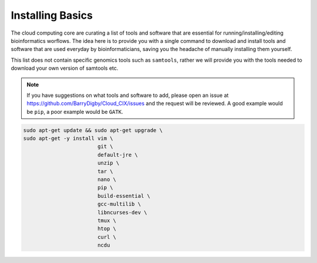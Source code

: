Installing Basics
=================

The cloud computing core are curating a list of tools and software that are essential for running/installing/editing bioinformatics worflows. The idea here is to provide you with a single command to download and install tools and software that are used everyday by bioinformaticians, saving you the headache of manually installing them yourself.

This list does not contain specific genomics tools such as ``samtools``, rather we will provide you with the tools needed to download your own version of samtools etc. 

.. note::

    If you have suggestions on what tools and software to add, please open an issue at `https://github.com/BarryDigby/Cloud_CIX/issues <https://github.com/BarryDigby/Cloud_CIX/issues>`_ and the request will be reviewed. A good example would be ``pip``, a poor example would be ``GATK``. 

.. code-block:: console

    sudo apt-get update && sudo apt-get upgrade \
    sudo apt-get -y install vim \
                            git \
                            default-jre \
                            unzip \
                            tar \
                            nano \
                            pip \
                            build-essential \
                            gcc-multilib \
                            libncurses-dev \
                            tmux \
                            htop \
                            curl \
                            ncdu 


